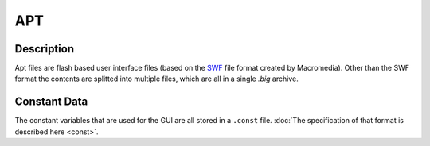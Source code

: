 APT
===

Description
-----------

Apt files are flash based user interface files (based on the `SWF <https://www.mobilefish.com/download/flash/swf_file_format_spec_v9.pdf>`_ 
file format created by Macromedia). Other than the SWF format the contents are splitted into multiple files, 
which are all in a single `.big` archive.

Constant Data
-------------

The constant variables that are used for the GUI are all stored in a ``.const`` file. :doc:`The specification of that 
format is described here <const>`.